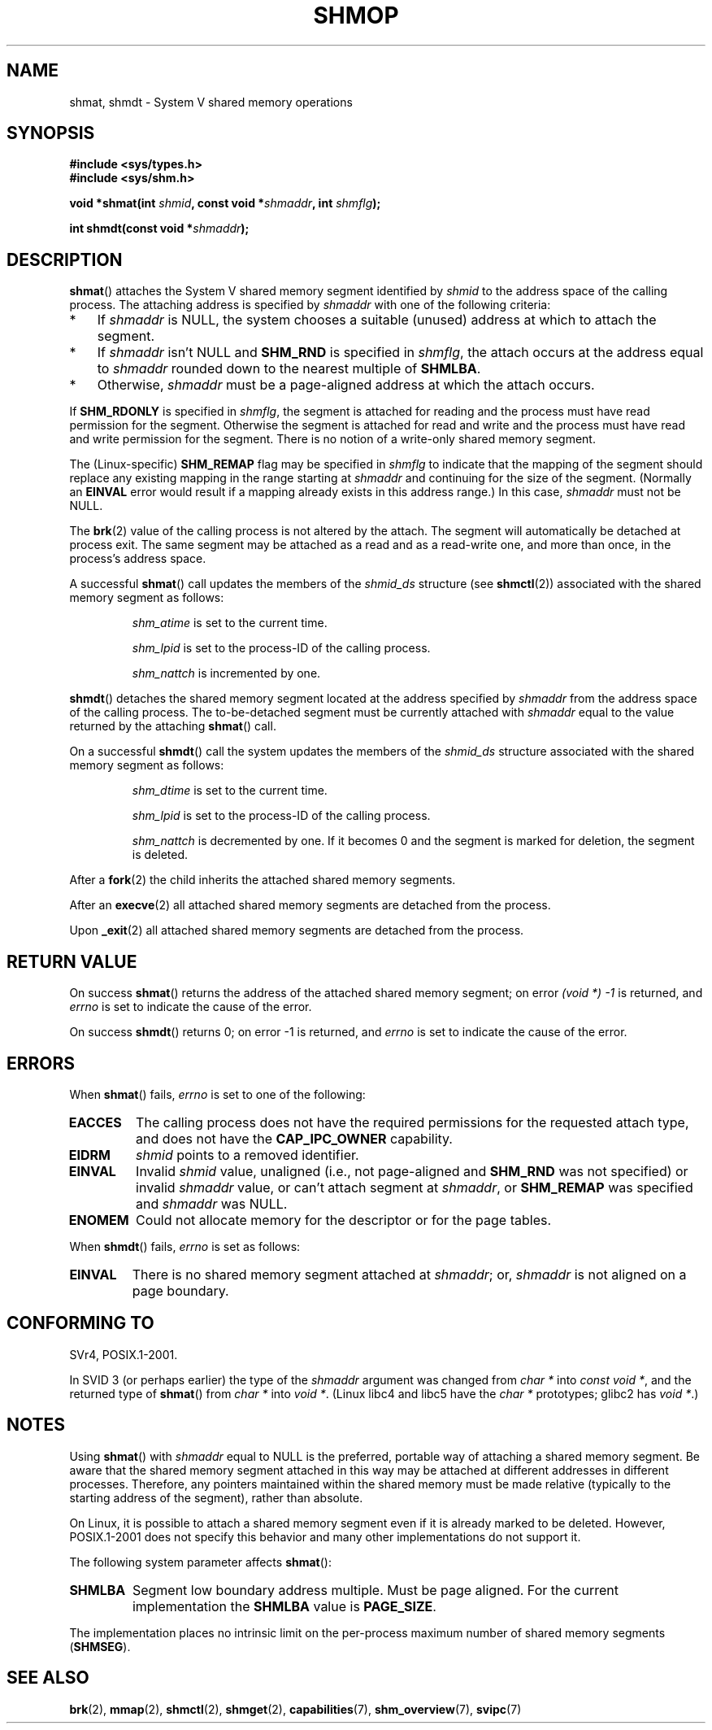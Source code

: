 .\" Copyright 1993 Giorgio Ciucci (giorgio@crcc.it)
.\"
.\" %%%LICENSE_START(VERBATIM)
.\" Permission is granted to make and distribute verbatim copies of this
.\" manual provided the copyright notice and this permission notice are
.\" preserved on all copies.
.\"
.\" Permission is granted to copy and distribute modified versions of this
.\" manual under the conditions for verbatim copying, provided that the
.\" entire resulting derived work is distributed under the terms of a
.\" permission notice identical to this one.
.\"
.\" Since the Linux kernel and libraries are constantly changing, this
.\" manual page may be incorrect or out-of-date.  The author(s) assume no
.\" responsibility for errors or omissions, or for damages resulting from
.\" the use of the information contained herein.  The author(s) may not
.\" have taken the same level of care in the production of this manual,
.\" which is licensed free of charge, as they might when working
.\" professionally.
.\"
.\" Formatted or processed versions of this manual, if unaccompanied by
.\" the source, must acknowledge the copyright and authors of this work.
.\" %%%LICENSE_END
.\"
.\" Modified Sun Nov 28 17:06:19 1993, Rik Faith (faith@cs.unc.edu)
.\"          with material from Luigi P. Bai (lpb@softint.com)
.\" Portions Copyright 1993 Luigi P. Bai
.\" Modified Tue Oct 22 22:04:23 1996 by Eric S. Raymond <esr@thyrsus.com>
.\" Modified, 5 Jan 2002, Michael Kerrisk <mtk.manpages@gmail.com>
.\" Modified, 19 Sep 2002, Michael Kerrisk <mtk.manpages@gmail.com>
.\"	Added SHM_REMAP flag description
.\" Modified, 27 May 2004, Michael Kerrisk <mtk.manpages@gmail.com>
.\"     Added notes on capability requirements
.\" Modified, 11 Nov 2004, Michael Kerrisk <mtk.manpages@gmail.com>
.\"	Language and formatting clean-ups
.\"	Changed wording and placement of sentence regarding attachment
.\"		of segments marked for destruction
.\"
.\" FIXME . Add an example program to this page.
.\" FIXME Linux 2.6.9 added SHM_EXEC, which should be documented
.TH SHMOP 2 2013-02-12 "Linux" "Linux Programmer's Manual"
.SH NAME
shmat, shmdt \- System V shared memory operations
.SH SYNOPSIS
.nf
.B #include <sys/types.h>
.B #include <sys/shm.h>

.BI "void *shmat(int " shmid ", const void *" shmaddr ", int " shmflg );

.BI "int shmdt(const void *" shmaddr );
.fi
.SH DESCRIPTION
.BR shmat ()
attaches the System V shared memory segment identified by
.I shmid
to the address space of the calling process.
The attaching address is specified by
.I shmaddr
with one of the following criteria:
.IP * 3
If
.I shmaddr
is NULL,
the system chooses a suitable (unused) address at which to attach
the segment.
.IP *
If
.I shmaddr
isn't NULL
and
.B SHM_RND
is specified in
.IR shmflg ,
the attach occurs at the address equal to
.I shmaddr
rounded down to the nearest multiple of
.BR SHMLBA .
.IP *
Otherwise,
.I shmaddr
must be a page-aligned address at which the attach occurs.
.PP
If
.B SHM_RDONLY
is specified in
.IR shmflg ,
the segment is attached for reading and the process must have
read permission for the segment.
Otherwise the segment is attached for read and write
and the process must have read and write permission for the segment.
There is no notion of a write-only shared memory segment.
.PP
The (Linux-specific)
.B SHM_REMAP
flag may be specified in
.I shmflg
to indicate that the mapping of the segment should replace
any existing mapping in the range starting at
.I shmaddr
and continuing for the size of the segment.
(Normally an
.B EINVAL
error would result if a mapping already exists in this address range.)
In this case,
.I shmaddr
must not be NULL.
.PP
The
.BR brk (2)
value of the calling process is not altered by the attach.
The segment will automatically be detached at process exit.
The same segment may be attached as a read and as a read-write
one, and more than once, in the process's address space.
.PP
A successful
.BR shmat ()
call updates the members of the
.I shmid_ds
structure (see
.BR shmctl (2))
associated with the shared memory segment as follows:
.IP
.I shm_atime
is set to the current time.
.IP
.I shm_lpid
is set to the process-ID of the calling process.
.IP
.I shm_nattch
is incremented by one.
.PP
.BR shmdt ()
detaches the shared memory segment located at the address specified by
.I shmaddr
from the address space of the calling process.
The to-be-detached segment must be currently
attached with
.I shmaddr
equal to the value returned by the attaching
.BR shmat ()
call.
.PP
On a successful
.BR shmdt ()
call the system updates the members of the
.I shmid_ds
structure associated with the shared memory segment as follows:
.IP
.I shm_dtime
is set to the current time.
.IP
.I shm_lpid
is set to the process-ID of the calling process.
.IP
.I shm_nattch
is decremented by one.
If it becomes 0 and the segment is marked for deletion,
the segment is deleted.
.PP
After a
.BR fork (2)
the child inherits the attached shared memory segments.

After an
.BR execve (2)
all attached shared memory segments are detached from the process.

Upon
.BR _exit (2)
all attached shared memory segments are detached from the process.
.SH RETURN VALUE
On success
.BR shmat ()
returns the address of the attached shared memory segment; on error
.I (void\ *)\ \-1
is returned, and
.I errno
is set to indicate the cause of the error.

On success
.BR shmdt ()
returns 0; on error \-1 is returned, and
.I errno
is set to indicate the cause of the error.
.SH ERRORS
When
.BR shmat ()
fails,
.I errno
is set to one of the following:
.TP
.B EACCES
The calling process does not have the required permissions for
the requested attach type, and does not have the
.B CAP_IPC_OWNER
capability.
.TP
.B EIDRM
\fIshmid\fP points to a removed identifier.
.TP
.B EINVAL
Invalid
.I shmid
value, unaligned (i.e., not page-aligned and \fBSHM_RND\fP was not
specified) or invalid
.I shmaddr
value, or can't attach segment at
.IR shmaddr ,
or
.B SHM_REMAP
was specified and
.I shmaddr
was NULL.
.TP
.B ENOMEM
Could not allocate memory for the descriptor or for the page tables.
.PP
When
.BR shmdt ()
fails,
.I errno
is set as follows:
.TP
.B EINVAL
There is no shared memory segment attached at
.IR shmaddr ;
or,
.\" The following since 2.6.17-rc1:
.I shmaddr
is not aligned on a page boundary.
.SH CONFORMING TO
SVr4, POSIX.1-2001.
.\" SVr4 documents an additional error condition EMFILE.

In SVID 3 (or perhaps earlier)
the type of the \fIshmaddr\fP argument was changed from
.I "char\ *"
into
.IR "const void\ *" ,
and the returned type of
.BR shmat ()
from
.I "char\ *"
into
.IR "void\ *" .
(Linux libc4 and libc5 have the
.I "char\ *"
prototypes; glibc2 has
.IR "void\ *" .)
.SH NOTES
Using
.BR shmat ()
with
.I shmaddr
equal to NULL
is the preferred, portable way of attaching a shared memory segment.
Be aware that the shared memory segment attached in this way
may be attached at different addresses in different processes.
Therefore, any pointers maintained within the shared memory must be
made relative (typically to the starting address of the segment),
rather than absolute.
.PP
On Linux, it is possible to attach a shared memory segment even if it
is already marked to be deleted.
However, POSIX.1-2001 does not specify this behavior and
many other implementations do not support it.
.LP
The following system parameter affects
.BR shmat ():
.TP
.\" FIXME A good explanation of the rationale for the existence
.\" of SHMLBA would be useful here
.B SHMLBA
Segment low boundary address multiple.
Must be page aligned.
For the current implementation the
.B SHMLBA
value is
.BR PAGE_SIZE .
.\" FIXME That last sentence isn't true for all Linux
.\" architectures (i.e., SHMLBA != PAGE_SIZE for some architectures)
.\" -- MTK, Nov 04
.PP
The implementation places no intrinsic limit on the per-process maximum
number of shared memory segments
.RB ( SHMSEG ).
.SH SEE ALSO
.BR brk (2),
.BR mmap (2),
.BR shmctl (2),
.BR shmget (2),
.BR capabilities (7),
.BR shm_overview (7),
.BR svipc (7)
